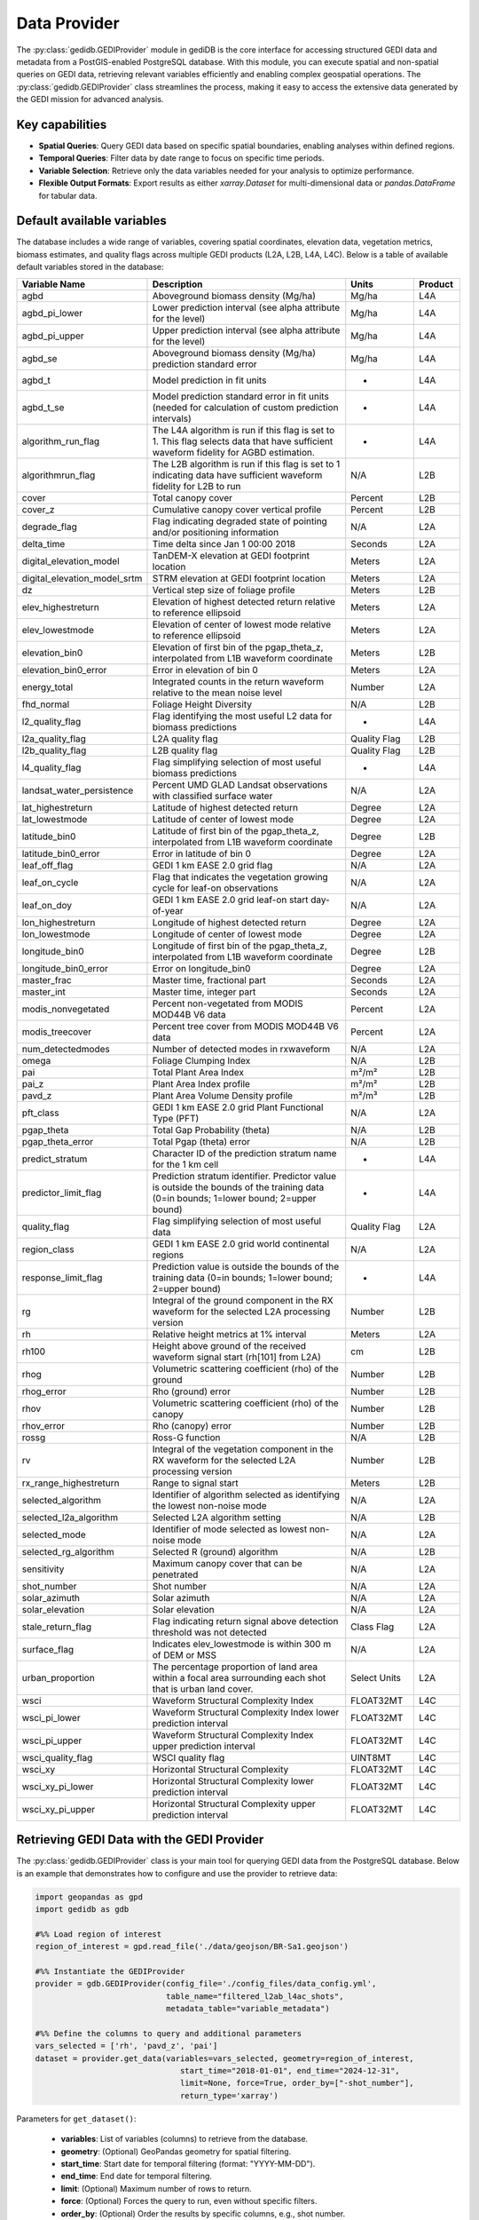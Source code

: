 .. for doctest:
    >>> import gedidb as gdb

.. _basics.provider:

#############
Data Provider
#############

The :py:class:`gedidb.GEDIProvider` module in gediDB is the core interface for accessing structured GEDI data and metadata from a PostGIS-enabled PostgreSQL database. With this module, you can execute spatial and non-spatial queries on GEDI data, retrieving relevant variables efficiently and enabling complex geospatial operations. The :py:class:`gedidb.GEDIProvider` class streamlines the process, making it easy to access the extensive data generated by the GEDI mission for advanced analysis.

Key capabilities
----------------

- **Spatial Queries**: Query GEDI data based on specific spatial boundaries, enabling analyses within defined regions.
- **Temporal Queries**: Filter data by date range to focus on specific time periods.
- **Variable Selection**: Retrieve only the data variables needed for your analysis to optimize performance.
- **Flexible Output Formats**: Export results as either `xarray.Dataset` for multi-dimensional data or `pandas.DataFrame` for tabular data.

Default available variables
---------------------------

The database includes a wide range of variables, covering spatial coordinates, elevation data, vegetation metrics, biomass estimates, and quality flags across multiple GEDI products (L2A, L2B, L4A, L4C). Below is a table of available default variables stored in the database:

.. csv-table::
   :header: "Variable Name", "Description", "Units", "Product"
   :widths: 20, 50, 15, 10

   "agbd", "Aboveground biomass density (Mg/ha)", "Mg/ha", "L4A"
   "agbd_pi_lower", "Lower prediction interval (see alpha attribute for the level)", "Mg/ha", "L4A"
   "agbd_pi_upper", "Upper prediction interval (see alpha attribute for the level)", "Mg/ha", "L4A"
   "agbd_se", "Aboveground biomass density (Mg/ha) prediction standard error", "Mg/ha", "L4A"
   "agbd_t", "Model prediction in fit units", "-", "L4A"
   "agbd_t_se", "Model prediction standard error in fit units (needed for calculation of custom prediction intervals)", "-", "L4A"
   "algorithm_run_flag", "The L4A algorithm is run if this flag is set to 1. This flag selects data that have sufficient waveform fidelity for AGBD estimation.", "-", "L4A"
   "algorithmrun_flag", "The L2B algorithm is run if this flag is set to 1 indicating data have sufficient waveform fidelity for L2B to run", "N/A", "L2B"
   "cover", "Total canopy cover", "Percent", "L2B"
   "cover_z", "Cumulative canopy cover vertical profile", "Percent", "L2B"
   "degrade_flag", "Flag indicating degraded state of pointing and/or positioning information", "N/A", "L2A"
   "delta_time", "Time delta since Jan 1 00:00 2018", "Seconds", "L2A"
   "digital_elevation_model", "TanDEM-X elevation at GEDI footprint location", "Meters", "L2A"
   "digital_elevation_model_srtm", "STRM elevation at GEDI footprint location", "Meters", "L2A"
   "dz", "Vertical step size of foliage profile", "Meters", "L2B"
   "elev_highestreturn", "Elevation of highest detected return relative to reference ellipsoid", "Meters", "L2A"
   "elev_lowestmode", "Elevation of center of lowest mode relative to reference ellipsoid", "Meters", "L2A"
   "elevation_bin0", "Elevation of first bin of the pgap_theta_z, interpolated from L1B waveform coordinate", "Meters", "L2B"
   "elevation_bin0_error", "Error in elevation of bin 0", "Meters", "L2A"
   "energy_total", "Integrated counts in the return waveform relative to the mean noise level", "Number", "L2A"
   "fhd_normal", "Foliage Height Diversity", "N/A", "L2B"
   "l2_quality_flag", "Flag identifying the most useful L2 data for biomass predictions", "-", "L4A"
   "l2a_quality_flag", "L2A quality flag", "Quality Flag", "L2B"
   "l2b_quality_flag", "L2B quality flag", "Quality Flag", "L2B"
   "l4_quality_flag", "Flag simplifying selection of most useful biomass predictions", "-", "L4A"
   "landsat_water_persistence", "Percent UMD GLAD Landsat observations with classified surface water", "N/A", "L2A"
   "lat_highestreturn", "Latitude of highest detected return", "Degree", "L2A"
   "lat_lowestmode", "Latitude of center of lowest mode", "Degree", "L2A"
   "latitude_bin0", "Latitude of first bin of the pgap_theta_z, interpolated from L1B waveform coordinate", "Degree", "L2B"
   "latitude_bin0_error", "Error in latitude of bin 0", "Degree", "L2A"
   "leaf_off_flag", "GEDI 1 km EASE 2.0 grid flag", "N/A", "L2A"
   "leaf_on_cycle", "Flag that indicates the vegetation growing cycle for leaf-on observations", "N/A", "L2A"
   "leaf_on_doy", "GEDI 1 km EASE 2.0 grid leaf-on start day-of-year", "N/A", "L2A"
   "lon_highestreturn", "Longitude of highest detected return", "Degree", "L2A"
   "lon_lowestmode", "Longitude of center of lowest mode", "Degree", "L2A"
   "longitude_bin0", "Longitude of first bin of the pgap_theta_z, interpolated from L1B waveform coordinate", "Degree", "L2B"
   "longitude_bin0_error", "Error on longitude_bin0", "Degree", "L2A"
   "master_frac", "Master time, fractional part", "Seconds", "L2A"
   "master_int", "Master time, integer part", "Seconds", "L2A"
   "modis_nonvegetated", "Percent non-vegetated from MODIS MOD44B V6 data", "Percent", "L2A"
   "modis_treecover", "Percent tree cover from MODIS MOD44B V6 data", "Percent", "L2A"
   "num_detectedmodes", "Number of detected modes in rxwaveform", "N/A", "L2A"
   "omega", "Foliage Clumping Index", "N/A", "L2B"
   "pai", "Total Plant Area Index", "m²/m²", "L2B"
   "pai_z", "Plant Area Index profile", "m²/m²", "L2B"
   "pavd_z", "Plant Area Volume Density profile", "m²/m³", "L2B"
   "pft_class", "GEDI 1 km EASE 2.0 grid Plant Functional Type (PFT)", "N/A", "L2A"
   "pgap_theta", "Total Gap Probability (theta)", "N/A", "L2B"
   "pgap_theta_error", "Total Pgap (theta) error", "N/A", "L2B"
   "predict_stratum", "Character ID of the prediction stratum name for the 1 km cell", "-", "L4A"
   "predictor_limit_flag", "Prediction stratum identifier. Predictor value is outside the bounds of the training data (0=in bounds; 1=lower bound; 2=upper bound)", "-", "L4A"
   "quality_flag", "Flag simplifying selection of most useful data", "Quality Flag", "L2A"
   "region_class", "GEDI 1 km EASE 2.0 grid world continental regions", "N/A", "L2A"
   "response_limit_flag", "Prediction value is outside the bounds of the training data (0=in bounds; 1=lower bound; 2=upper bound)", "-", "L4A"
   "rg", "Integral of the ground component in the RX waveform for the selected L2A processing version", "Number", "L2B"
   "rh", "Relative height metrics at 1% interval", "Meters", "L2A"
   "rh100", "Height above ground of the received waveform signal start (rh[101] from L2A)", "cm", "L2B"
   "rhog", "Volumetric scattering coefficient (rho) of the ground", "Number", "L2B"
   "rhog_error", "Rho (ground) error", "Number", "L2B"
   "rhov", "Volumetric scattering coefficient (rho) of the canopy", "Number", "L2B"
   "rhov_error", "Rho (canopy) error", "Number", "L2B"
   "rossg", "Ross-G function", "N/A", "L2B"
   "rv", "Integral of the vegetation component in the RX waveform for the selected L2A processing version", "Number", "L2B"
   "rx_range_highestreturn", "Range to signal start", "Meters", "L2B"
   "selected_algorithm", "Identifier of algorithm selected as identifying the lowest non-noise mode", "N/A", "L2A"
   "selected_l2a_algorithm", "Selected L2A algorithm setting", "N/A", "L2B"
   "selected_mode", "Identifier of mode selected as lowest non-noise mode", "N/A", "L2A"
   "selected_rg_algorithm", "Selected R (ground) algorithm", "N/A", "L2B"
   "sensitivity", "Maximum canopy cover that can be penetrated", "N/A", "L2A"
   "shot_number", "Shot number", "N/A", "L2A"
   "solar_azimuth", "Solar azimuth", "N/A", "L2A"
   "solar_elevation", "Solar elevation", "N/A", "L2A"
   "stale_return_flag", "Flag indicating return signal above detection threshold was not detected", "Class Flag", "L2A"
   "surface_flag", "Indicates elev_lowestmode is within 300 m of DEM or MSS", "N/A", "L2A"
   "urban_proportion", "The percentage proportion of land area within a focal area surrounding each shot that is urban land cover.", "Select Units", "L2A"
   "wsci", "Waveform Structural Complexity Index", "FLOAT32MT", "L4C"
   "wsci_pi_lower", "Waveform Structural Complexity Index lower prediction interval", "FLOAT32MT", "L4C"
   "wsci_pi_upper", "Waveform Structural Complexity Index upper prediction interval", "FLOAT32MT", "L4C"
   "wsci_quality_flag", "WSCI quality flag", "UINT8MT", "L4C"
   "wsci_xy", "Horizontal Structural Complexity", "FLOAT32MT", "L4C"
   "wsci_xy_pi_lower", "Horizontal Structural Complexity lower prediction interval", "FLOAT32MT", "L4C"
   "wsci_xy_pi_upper", "Horizontal Structural Complexity upper prediction interval", "FLOAT32MT", "L4C"

Retrieving GEDI Data with the GEDI Provider
-------------------------------------------

The :py:class:`gedidb.GEDIProvider` class is your main tool for querying GEDI data from the PostgreSQL database. Below is an example that demonstrates how to configure and use the provider to retrieve data:

.. code-block:: python

    import geopandas as gpd
    import gedidb as gdb

    #%% Load region of interest
    region_of_interest = gpd.read_file('./data/geojson/BR-Sa1.geojson')

    #%% Instantiate the GEDIProvider
    provider = gdb.GEDIProvider(config_file='./config_files/data_config.yml',
                                table_name="filtered_l2ab_l4ac_shots",
                                metadata_table="variable_metadata")

    #%% Define the columns to query and additional parameters
    vars_selected = ['rh', 'pavd_z', 'pai']
    dataset = provider.get_data(variables=vars_selected, geometry=region_of_interest, 
                                   start_time="2018-01-01", end_time="2024-12-31", 
                                   limit=None, force=True, order_by=["-shot_number"], 
                                   return_type='xarray')

Parameters for ``get_dataset()``:

 - **variables**: List of variables (columns) to retrieve from the database.
 - **geometry**: (Optional) GeoPandas geometry for spatial filtering.
 - **start_time**: Start date for temporal filtering (format: "YYYY-MM-DD").
 - **end_time**: End date for temporal filtering.
 - **limit**: (Optional) Maximum number of rows to return.
 - **force**: (Optional) Forces the query to run, even without specific filters.
 - **order_by**: (Optional) Order the results by specific columns, e.g., shot number.
 - **return_type**: Specifies the format of the returned data, either :py:class:`xarray.Dataset` or :py:class:`pandas.DataFrame`.

The returned data is formatted according to the `return_type` parameter, making it ready for further analysis.

Supported output formats
------------------------

The :py:class:`gedidb.GEDIProvider` supports the following output formats, allowing you to choose the structure that best suits your analysis:

- :py:class:`xarray.Dataset`: Ideal for multi-dimensional data that includes labeled dimensions, suitable for advanced numerical and geospatial analysis.
- :py:class:`pandas.DataFrame`: Perfect for tabular data and smaller datasets, allowing for quick manipulation and export to CSV or other formats.

Below is an example of how the dataset looks in the :py:class:`xarray.Dataset` format:

.. code-block:: python

    <xarray.Dataset> Size: 799MB
    Dimensions:        (shot_number: 479889, profile_points: 101)
    Coordinates:
      * shot_number    (shot_number) int64 4MB 236571100100105608 ... 20640000400...
        beam_name      (shot_number) object 4MB '/BEAM1011' ... '/BEAM0000'
        absolute_time  (shot_number) datetime64[ns] 4MB 2023-02-15T07:36:38.27130...
        latitude       (shot_number) float64 4MB -1.239 -1.248 ... -0.7691 -0.4406
        longitude      (shot_number) float64 4MB -48.0 -48.0 -48.0 ... -60.92 -61.15
    Dimensions without coordinates: profile_points
    Data variables:
        rh             (shot_number, profile_points) float64 388MB -7.52 ... 6.29
        pavd_z         (shot_number, profile_points) float64 388MB 0.1828 ... nan
        pai            (shot_number) float64 4MB 1.363 0.006368 ... 2.066 0.05252

The dataset includes multiple dimensions and variables:

- **Dimensions**: `shot_number` (unique ID for each shot) and `profile_points` (vertical profile points).
- **Coordinates**: Metadata such as `beam_name`, `absolute_time`, `latitude`, and `longitude`, describing each shot's spatial and temporal context.
- **Data Variables**: Core variables like `rh` (relative height), `pavd_z` (plant area volume density), and `pai` (plant area index) for ecological analysis.

--- 